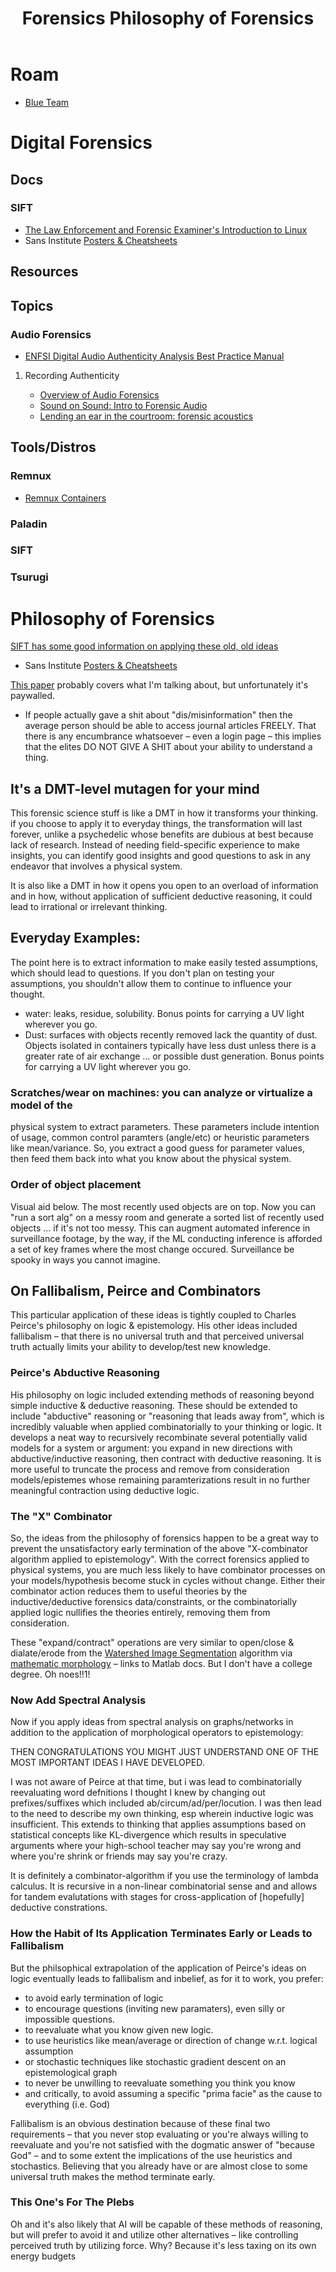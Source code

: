 :PROPERTIES:
:ID:       45b0ba21-fb20-44dc-9ee9-c4fed32aba9c
:END:
#+TITLE: Forensics
#+CATEGORY: topics
#+TAGS:

* Roam

+ [[id:29d8222b-618f-454e-8a76-6fa38f8ff1f6][Blue Team]]

* Digital Forensics
** Docs

*** SIFT

+ [[https://linuxleo.com/Docs/LinuxLeo-4.95.1.pdf][The Law Enforcement and Forensic Examiner's Introduction to Linux]]
+ Sans Institute [[https://www.sans.org/posters/?msc=main-nav][Posters & Cheatsheets]]

** Resources

** Topics

*** Audio Forensics

+ [[https://enfsi.eu/wp-content/uploads/2022/12/FSA-BPM-002_BPM-for-Digital-Audio-Authenticity-Analysis.pdf][ENFSI Digital Audio Authenticity Analysis Best Practice Manual]]

**** Recording Authenticity

+ [[https://www.montana.edu/rmaher/publications/maher_forensics_chapter_2010.pdfhttps://www.montana.edu/rmaher/publications/maher_forensics_chapter_2010.pdf][Overview of Audio Forensics]]
+ [[https://www.soundonsound.com/techniques/introduction-forensic-audio][Sound on Sound: Intro to Forensic Audio]]
+ [[http://acousticstoday.org/wp-content/uploads/2015/08/Lending-an-Ear-in-the-Courtroom-Forensic-Acoustics-Forensic-acoustics-deals-with-acquisition-analysis-and-evaluation-of-audio-recordings-to-be-used-as-evidence-in-an-official-legal-inquiry..pdf][Lending an ear in the courtroom: forensic acoustics]]


** Tools/Distros

*** Remnux

+ [[https://docs.remnux.org/run-tools-in-containers/remnux-containers][Remnux Containers]]

*** Paladin

*** SIFT

*** Tsurugi


* Philosophy of Forensics
:PROPERTIES:
:ID:       eae4d931-5fc3-40a5-a256-b3642d090921
:END:
#+TITLE: Philosophy of Forensics

[[https://www.sans.org/cyber-security-courses/digital-forensics-essentials/][SIFT has some good information on applying these old, old ideas]]

- Sans Institute [[https://www.sans.org/posters/?msc=main-nav][Posters & Cheatsheets]]

[[https://www.semanticscholar.org/paper/Philosophy-of-Forensic-Identification-Broeders/a9fb839307980ea6b24eb3f9dc2b2695a0f90474][This paper]] probably covers what I'm talking about, but unfortunately it's
paywalled.

- If people actually gave a shit about "dis/misinformation" then the average
  person should be able to access journal articles FREELY. That there is any
  encumbrance whatsoever -- even a login page -- this implies that the elites DO
  NOT GIVE A SHIT about your ability to understand a thing.

** It's a DMT-level mutagen for your mind

This forensic science stuff is like a DMT in how it transforms your thinking. if
you choose to apply it to everyday things, the transformation will last forever,
unlike a psychedelic whose benefits are dubious at best because lack of
research. Instead of needing field-specific experience to make insights, you can
identify good insights and good questions to ask in any endeavor that involves a
physical system.

It is also like a DMT in how it opens you open to an overload of information and
in how, without application of sufficient deductive reasoning, it could lead to
irrational or irrelevant thinking.

** Everyday Examples:

The point here is to extract information to make easily tested assumptions,
which should lead to questions. If you don't plan on testing your assumptions,
you shouldn't allow them to continue to influence your thought.

+ water: leaks, residue, solubility. Bonus points for carrying a UV light
  wherever you go.
+ Dust: surfaces with objects recently removed lack the quantity of
  dust. Objects isolated in containers typically have less dust unless there is
  a greater rate of air exchange ... or possible dust generation. Bonus points
  for carrying a UV light wherever you go.

*** Scratches/wear on machines: you can analyze or virtualize a model of the
  physical system to extract parameters. These parameters include intention of
  usage, common control paramters (angle/etc) or heuristic parameters like
  mean/variance. So, you extract a good guess for parameter values, then feed
  them back into what you know about the physical system.

*** Order of object placement

Visual aid below. The most recently used objects are on top. Now you can "run a
sort alg" on a messy room and generate a sorted list of recently used objects
... if it's not too messy. This can augment automated inference in surveillance
footage, by the way, if the ML conducting inference is afforded a set of key
frames where the most change occured. Surveillance be spooky in ways you cannot
imagine.

[[file:img/boulder-cairns-stone-art.jpg]]

** On Fallibalism, Peirce and Combinators

This particular application of these ideas is tightly coupled to Charles
Peirce's philosophy on logic & epistemology. His other ideas included
fallibalism -- that there is no universal truth and that perceived universal
truth actually limits your ability to develop/test new knowledge.

*** Peirce's Abductive Reasoning

His philosophy on logic included extending methods of reasoning beyond simple
inductive & deductive reasoning. These should be extended to include "abductive"
reasoning or "reasoning that leads away from", which is incredibly valuable when
applied combinatorially to your thinking or logic. It develops a neat way to
recursively recombinate several potentially valid models for a system or
argument: you expand in new directions with abductive/inductive reasoning, then
contract with deductive reasoning. It is more useful to truncate the process and
remove from consideration models/epistemes whose remaining paramterizations
result in no further meaningful contraction using deductive logic.

*** The "X" Combinator

So, the ideas from the philosophy of forensics happen to be a great way to
prevent the unsatisfactory early termination of the above "X-combinator
algorithm applied to epistemology". With the correct forensics applied to
physical systems, you are much less likely to have combinator processes on your
models/hypothesis become stuck in cycles without change. Either their combinator
action reduces them to useful theories by the inductive/deductive forensics
data/constraints, or the combinatorially applied logic nullifies the theories
entirely, removing them from consideration.

These "expand/contract" operations are very similar to open/close &
dialate/erode from the [[https://www.mathworks.com/help/images/marker-controlled-watershed-segmentation.html][Watershed Image Segmentation]] algorithm via [[https://www.mathworks.com/help/images/morphological-dilation-and-erosion.html][mathematic
morphology]] -- links to Matlab docs. But I don't have a college degree. Oh
noes!!1!

*** Now Add Spectral Analysis

Now if you apply ideas from spectral analysis on graphs/networks in
addition to the application of morphological operators to epistemology:

THEN CONGRATULATIONS YOU MIGHT JUST UNDERSTAND ONE OF THE MOST IMPORTANT IDEAS I
HAVE DEVELOPED.

I was not aware of Peirce at that time, but i was lead to combinatorially
reevaluating word defnitions I thought I knew by changing out prefixes/suffixes
which included ab/circum/ad/per/locution. I was then lead to the need to
describe my own thinking, esp wherein inductive logic was insufficient. This
extends to thinking that applies assumptions based on statistical concepts like
KL-divergence which results in speculative arguments where your high-school
teacher may say you're wrong and where you're shrink or friends may say you're
crazy.

It is definitely a combinator-algorithm if you use the terminology of lambda
calculus. It is recursive in a non-linear combinatorial sense and and allows for
tandem evalutations with stages for cross-application of [hopefully] deductive
constrations.

*** How the Habit of Its Application Terminates Early or Leads to Fallibalism

But the philsophical extrapolation of the application of Peirce's ideas on logic
eventually leads to fallibalism and inbelief, as for it to work, you prefer:

+ to avoid early termination of logic
+ to encourage questions (inviting new paramaters), even silly or impossible
  questions.
+ to reevaluate what you know given new logic.
+ to use heuristics like mean/average or direction of change w.r.t. logical assumption
+ or stochastic techniques like stochastic gradient descent on an
  epistemological graph
+ to never be unwilling to reevaluate something you think you know
+ and critically, to avoid assuming a specific "prima facie" as the cause to
  everything (i.e. God)

Fallibalism is an obvious destination because of these final two requirements --
that you never stop evaluating or you're always willing to reevaluate and you're
not satisfied with the dogmatic answer of "because God" -- and to some extent
the implications of the use heuristics and stochastics. Believing that you
already have or are almost close to some universal truth makes the method
terminate early.

*** This One's For The Plebs

Oh and it's also likely that AI will be capable of these methods of reasoning,
but will prefer to avoid it and utilize other alternatives -- like controlling
perceived truth by utilizing force. Why? Because it's less taxing on its own
energy budgets
